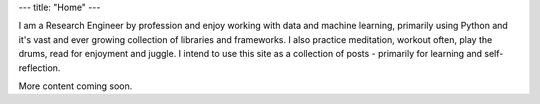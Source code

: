 ---
title: "Home"
---

.. image:: Malalur.jpeg
   :scale: 10 %
   :align: center
   :class: br-100 gray ba b--black-10 h3 w3

..
  .. class:: f5 f4-ns fw6 mid-gray

..
  Sanjeev Malalur, PhD

I am a Research Engineer by profession and enjoy working with data and machine learning, primarily using Python and it's vast and ever growing collection of libraries and frameworks. I also practice meditation, workout often, play the drums, read for enjoyment and juggle. I intend to use this site as a collection of posts - primarily for learning and self-reflection. 

More content coming soon. 
